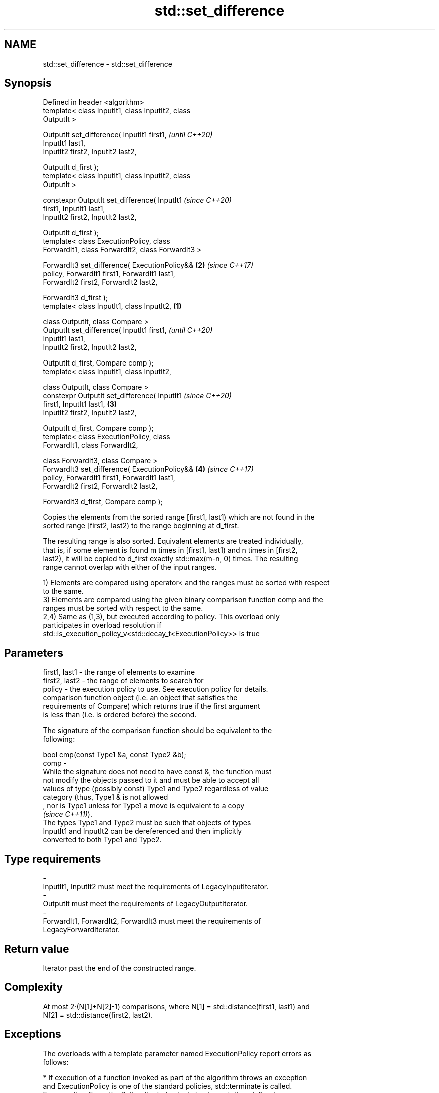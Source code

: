 .TH std::set_difference 3 "2019.08.27" "http://cppreference.com" "C++ Standard Libary"
.SH NAME
std::set_difference \- std::set_difference

.SH Synopsis
   Defined in header <algorithm>
   template< class InputIt1, class InputIt2, class
   OutputIt >

   OutputIt set_difference( InputIt1 first1,                \fI(until C++20)\fP
   InputIt1 last1,
   InputIt2 first2, InputIt2 last2,

   OutputIt d_first );
   template< class InputIt1, class InputIt2, class
   OutputIt >

   constexpr OutputIt set_difference( InputIt1              \fI(since C++20)\fP
   first1, InputIt1 last1,
   InputIt2 first2, InputIt2 last2,

   OutputIt d_first );
   template< class ExecutionPolicy, class
   ForwardIt1, class ForwardIt2, class ForwardIt3 >

   ForwardIt3 set_difference( ExecutionPolicy&&         \fB(2)\fP \fI(since C++17)\fP
   policy, ForwardIt1 first1, ForwardIt1 last1,
   ForwardIt2 first2, ForwardIt2 last2,

   ForwardIt3 d_first );
   template< class InputIt1, class InputIt2,        \fB(1)\fP

   class OutputIt, class Compare >
   OutputIt set_difference( InputIt1 first1,                              \fI(until C++20)\fP
   InputIt1 last1,
   InputIt2 first2, InputIt2 last2,

   OutputIt d_first, Compare comp );
   template< class InputIt1, class InputIt2,

   class OutputIt, class Compare >
   constexpr OutputIt set_difference( InputIt1                            \fI(since C++20)\fP
   first1, InputIt1 last1,                              \fB(3)\fP
   InputIt2 first2, InputIt2 last2,

   OutputIt d_first, Compare comp );
   template< class ExecutionPolicy, class
   ForwardIt1, class ForwardIt2,

   class ForwardIt3, class Compare >
   ForwardIt3 set_difference( ExecutionPolicy&&             \fB(4)\fP           \fI(since C++17)\fP
   policy, ForwardIt1 first1, ForwardIt1 last1,
   ForwardIt2 first2, ForwardIt2 last2,

   ForwardIt3 d_first, Compare comp );

   Copies the elements from the sorted range [first1, last1) which are not found in the
   sorted range [first2, last2) to the range beginning at d_first.

   The resulting range is also sorted. Equivalent elements are treated individually,
   that is, if some element is found m times in [first1, last1) and n times in [first2,
   last2), it will be copied to d_first exactly std::max(m-n, 0) times. The resulting
   range cannot overlap with either of the input ranges.

   1) Elements are compared using operator< and the ranges must be sorted with respect
   to the same.
   3) Elements are compared using the given binary comparison function comp and the
   ranges must be sorted with respect to the same.
   2,4) Same as (1,3), but executed according to policy. This overload only
   participates in overload resolution if
   std::is_execution_policy_v<std::decay_t<ExecutionPolicy>> is true

.SH Parameters

   first1, last1 - the range of elements to examine
   first2, last2 - the range of elements to search for
   policy        - the execution policy to use. See execution policy for details.
                   comparison function object (i.e. an object that satisfies the
                   requirements of Compare) which returns true if the first argument
                   is less than (i.e. is ordered before) the second.

                   The signature of the comparison function should be equivalent to the
                   following:

                   bool cmp(const Type1 &a, const Type2 &b);
   comp          -
                   While the signature does not need to have const &, the function must
                   not modify the objects passed to it and must be able to accept all
                   values of type (possibly const) Type1 and Type2 regardless of value
                   category (thus, Type1 & is not allowed
                   , nor is Type1 unless for Type1 a move is equivalent to a copy
                   \fI(since C++11)\fP).
                   The types Type1 and Type2 must be such that objects of types
                   InputIt1 and InputIt2 can be dereferenced and then implicitly
                   converted to both Type1 and Type2. 
.SH Type requirements
   -
   InputIt1, InputIt2 must meet the requirements of LegacyInputIterator.
   -
   OutputIt must meet the requirements of LegacyOutputIterator.
   -
   ForwardIt1, ForwardIt2, ForwardIt3 must meet the requirements of
   LegacyForwardIterator.

.SH Return value

   Iterator past the end of the constructed range.

.SH Complexity

   At most 2·(N[1]+N[2]-1) comparisons, where N[1] = std::distance(first1, last1) and
   N[2] = std::distance(first2, last2).

.SH Exceptions

   The overloads with a template parameter named ExecutionPolicy report errors as
   follows:

     * If execution of a function invoked as part of the algorithm throws an exception
       and ExecutionPolicy is one of the standard policies, std::terminate is called.
       For any other ExecutionPolicy, the behavior is implementation-defined.
     * If the algorithm fails to allocate memory, std::bad_alloc is thrown.

.SH Possible implementation

.SH First version
   template<class InputIt1, class InputIt2, class OutputIt>
   OutputIt set_difference(InputIt1 first1, InputIt1 last1,
                           InputIt2 first2, InputIt2 last2,
                           OutputIt d_first)
   {
       while (first1 != last1) {
           if (first2 == last2) return std::copy(first1, last1, d_first);

           if (*first1 < *first2) {
               *d_first++ = *first1++;
           } else {
               if (! (*first2 < *first1)) {
                   ++first1;
               }
               ++first2;
           }
       }
       return d_first;
   }
.SH Second version
   template<class InputIt1, class InputIt2,
            class OutputIt, class Compare>
   OutputIt set_difference( InputIt1 first1, InputIt1 last1,
                            InputIt2 first2, InputIt2 last2,
                            OutputIt d_first, Compare comp)
   {
       while (first1 != last1) {
           if (first2 == last2) return std::copy(first1, last1, d_first);

           if (comp(*first1, *first2)) {
               *d_first++ = *first1++;
           } else {
               if (!comp(*first2, *first1)) {
                   ++first1;
               }
               ++first2;
           }
       }
       return d_first;
   }

.SH Example

   
// Run this code

 #include <iostream>
 #include <algorithm>
 #include <vector>
 #include <iterator>

 int main() {
     std::vector<int> v1 {1, 2, 5, 5, 5, 9};
     std::vector<int> v2 {2, 5, 7};
     std::vector<int> diff;

     std::set_difference(v1.begin(), v1.end(), v2.begin(), v2.end(),
                         std::inserter(diff, diff.begin()));

     for (auto i : v1) std::cout << i << ' ';
     std::cout << "minus ";
     for (auto i : v2) std::cout << i << ' ';
     std::cout << "is: ";

     for (auto i : diff) std::cout << i << ' ';
     std::cout << '\\n';
 }

.SH Output:

 1 2 5 5 5 9 minus 2 5 7 is: 1 5 5 9

.SH See also

   includes                 returns true if one set is a subset of another
                            \fI(function template)\fP
   set_symmetric_difference computes the symmetric difference between two sets
                            \fI(function template)\fP
